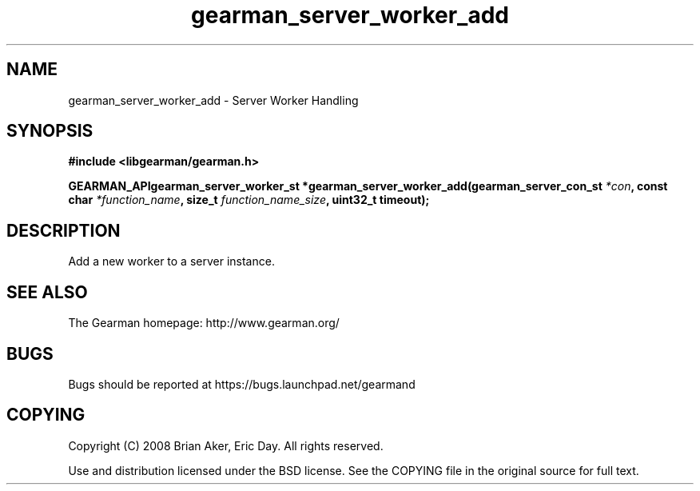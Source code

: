 .TH gearman_server_worker_add 3 2009-07-02 "Gearman" "Gearman"
.SH NAME
gearman_server_worker_add \- Server Worker Handling
.SH SYNOPSIS
.B #include <libgearman/gearman.h>
.sp
.BI "GEARMAN_APIgearman_server_worker_st *gearman_server_worker_add(gearman_server_con_st " *con ", const char " *function_name ", size_t " function_name_size ", uint32_t timeout);"
.SH DESCRIPTION
Add a new worker to a server instance.
.SH "SEE ALSO"
The Gearman homepage: http://www.gearman.org/
.SH BUGS
Bugs should be reported at https://bugs.launchpad.net/gearmand
.SH COPYING
Copyright (C) 2008 Brian Aker, Eric Day. All rights reserved.

Use and distribution licensed under the BSD license. See the COPYING file in the original source for full text.
